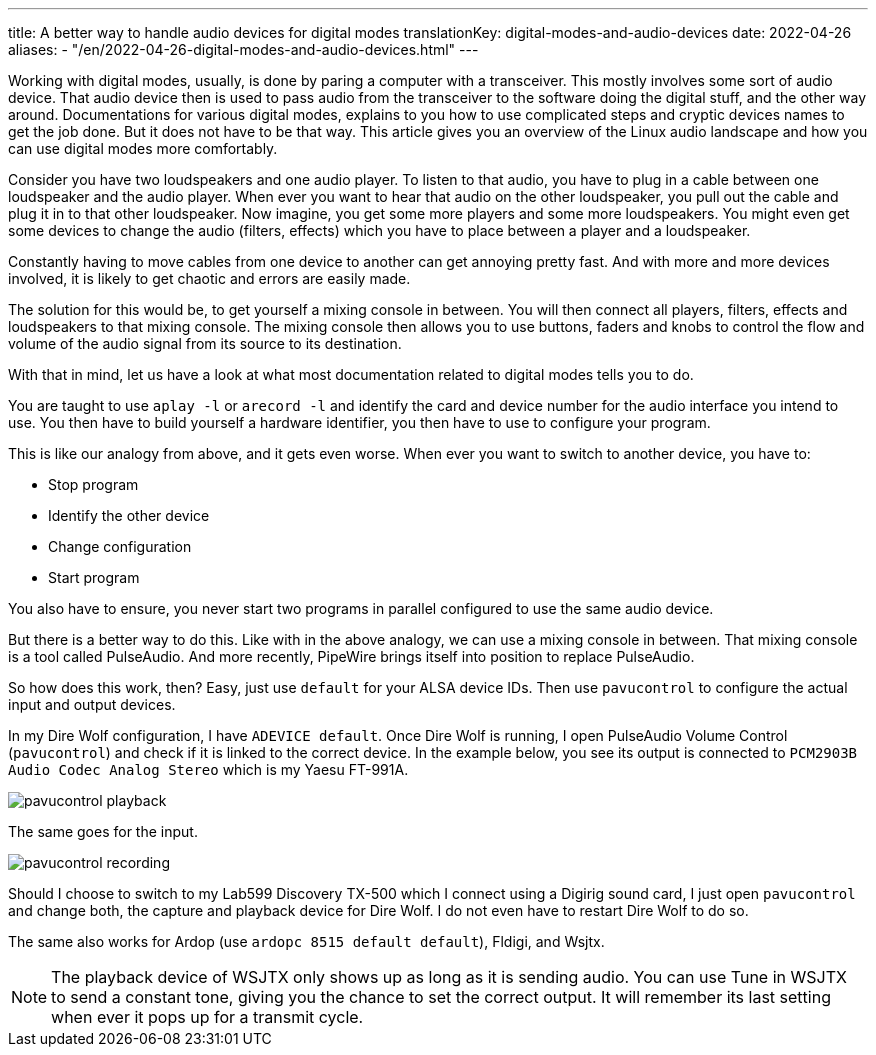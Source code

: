 ---
title: A better way to handle audio devices for digital modes
translationKey: digital-modes-and-audio-devices
date: 2022-04-26
aliases:
  - "/en/2022-04-26-digital-modes-and-audio-devices.html"
---

Working with digital modes, usually, is done by paring a computer with a transceiver.
This mostly involves some sort of audio device.
That audio device then is used to pass audio from the transceiver to the software doing the digital stuff, and the other way around.
Documentations for various digital modes, explains to you how to use complicated steps and cryptic devices names to get the job done.
But it does not have to be that way.
This article gives you an overview of the Linux audio landscape and how you can use digital modes more comfortably.

Consider you have two loudspeakers and one audio player.
To listen to that audio, you have to plug in a cable between one loudspeaker and the audio player.
When ever you want to hear that audio on the other loudspeaker, you pull out the cable and plug it in to that other loudspeaker.
Now imagine, you get some more players and some more loudspeakers.
You might even get some devices to change the audio (filters, effects) which you have to place between a player and a loudspeaker.

Constantly having to move cables from one device to another can get annoying pretty fast.
And with more and more devices involved, it is likely to get chaotic and errors are easily made.

The solution for this would be, to get yourself a mixing console in between.
You will then connect all players, filters, effects and loudspeakers to that mixing console.
The mixing console then allows you to use buttons, faders and knobs to control the flow and volume of the audio signal from its source to its destination.

With that in mind, let us have a look at what most documentation related to digital modes tells you to do.

You are taught to use `aplay -l` or `arecord -l` and identify the card and device number for the audio interface you intend to use.
You then have to build yourself a hardware identifier, you then have to use to configure your program.

This is like our analogy from above, and it gets even worse.
When ever you want to switch to another device, you have to:

* Stop program
* Identify the other device
* Change configuration
* Start program

You also have to ensure, you never start two programs in parallel configured to use the same audio device.

But there is a better way to do this.
Like with in the above analogy, we can use a mixing console in between.
That mixing console is a tool called PulseAudio.
And more recently, PipeWire brings itself into position to replace PulseAudio.

So how does this work, then?
Easy, just use `default` for your ALSA device IDs.
Then use `pavucontrol` to configure the actual input and output devices.

In my Dire Wolf configuration, I have `ADEVICE default`.
Once Dire Wolf is running, I open PulseAudio Volume Control (`pavucontrol`) and check if it is linked to the correct device.
In the example below, you see its output is connected to `PCM2903B Audio Codec Analog Stereo` which is my Yaesu FT-991A.

image::/images/pavucontrol-playback.png[]

The same goes for the input.

image::/images/pavucontrol-recording.png[]

Should I choose to switch to my Lab599 Discovery TX-500 which I connect using a Digirig sound card, I just open `pavucontrol` and change both, the capture and playback device for Dire Wolf.
I do not even have to restart Dire Wolf to do so.

The same also works for Ardop (use `ardopc 8515 default default`), Fldigi, and Wsjtx.

[NOTE]
====
The playback device of WSJTX only shows up as long as it is sending audio.
You can use Tune in WSJTX to send a constant tone, giving you the chance to set the correct output.
It will remember its last setting when ever it pops up for a transmit cycle.
====
